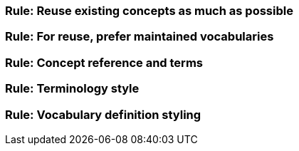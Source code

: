 [[sec:gc-r1]]
=== Rule: Reuse existing concepts as much as possible


[[sec:gc-r2]]
=== Rule: For reuse, prefer maintained vocabularies


[[sec:gc-r3]]
=== Rule: Concept reference and terms


[[sec:gc-r4]]
=== Rule: Terminology style


[[sec:gc-r5]]
=== Rule: Vocabulary definition styling

